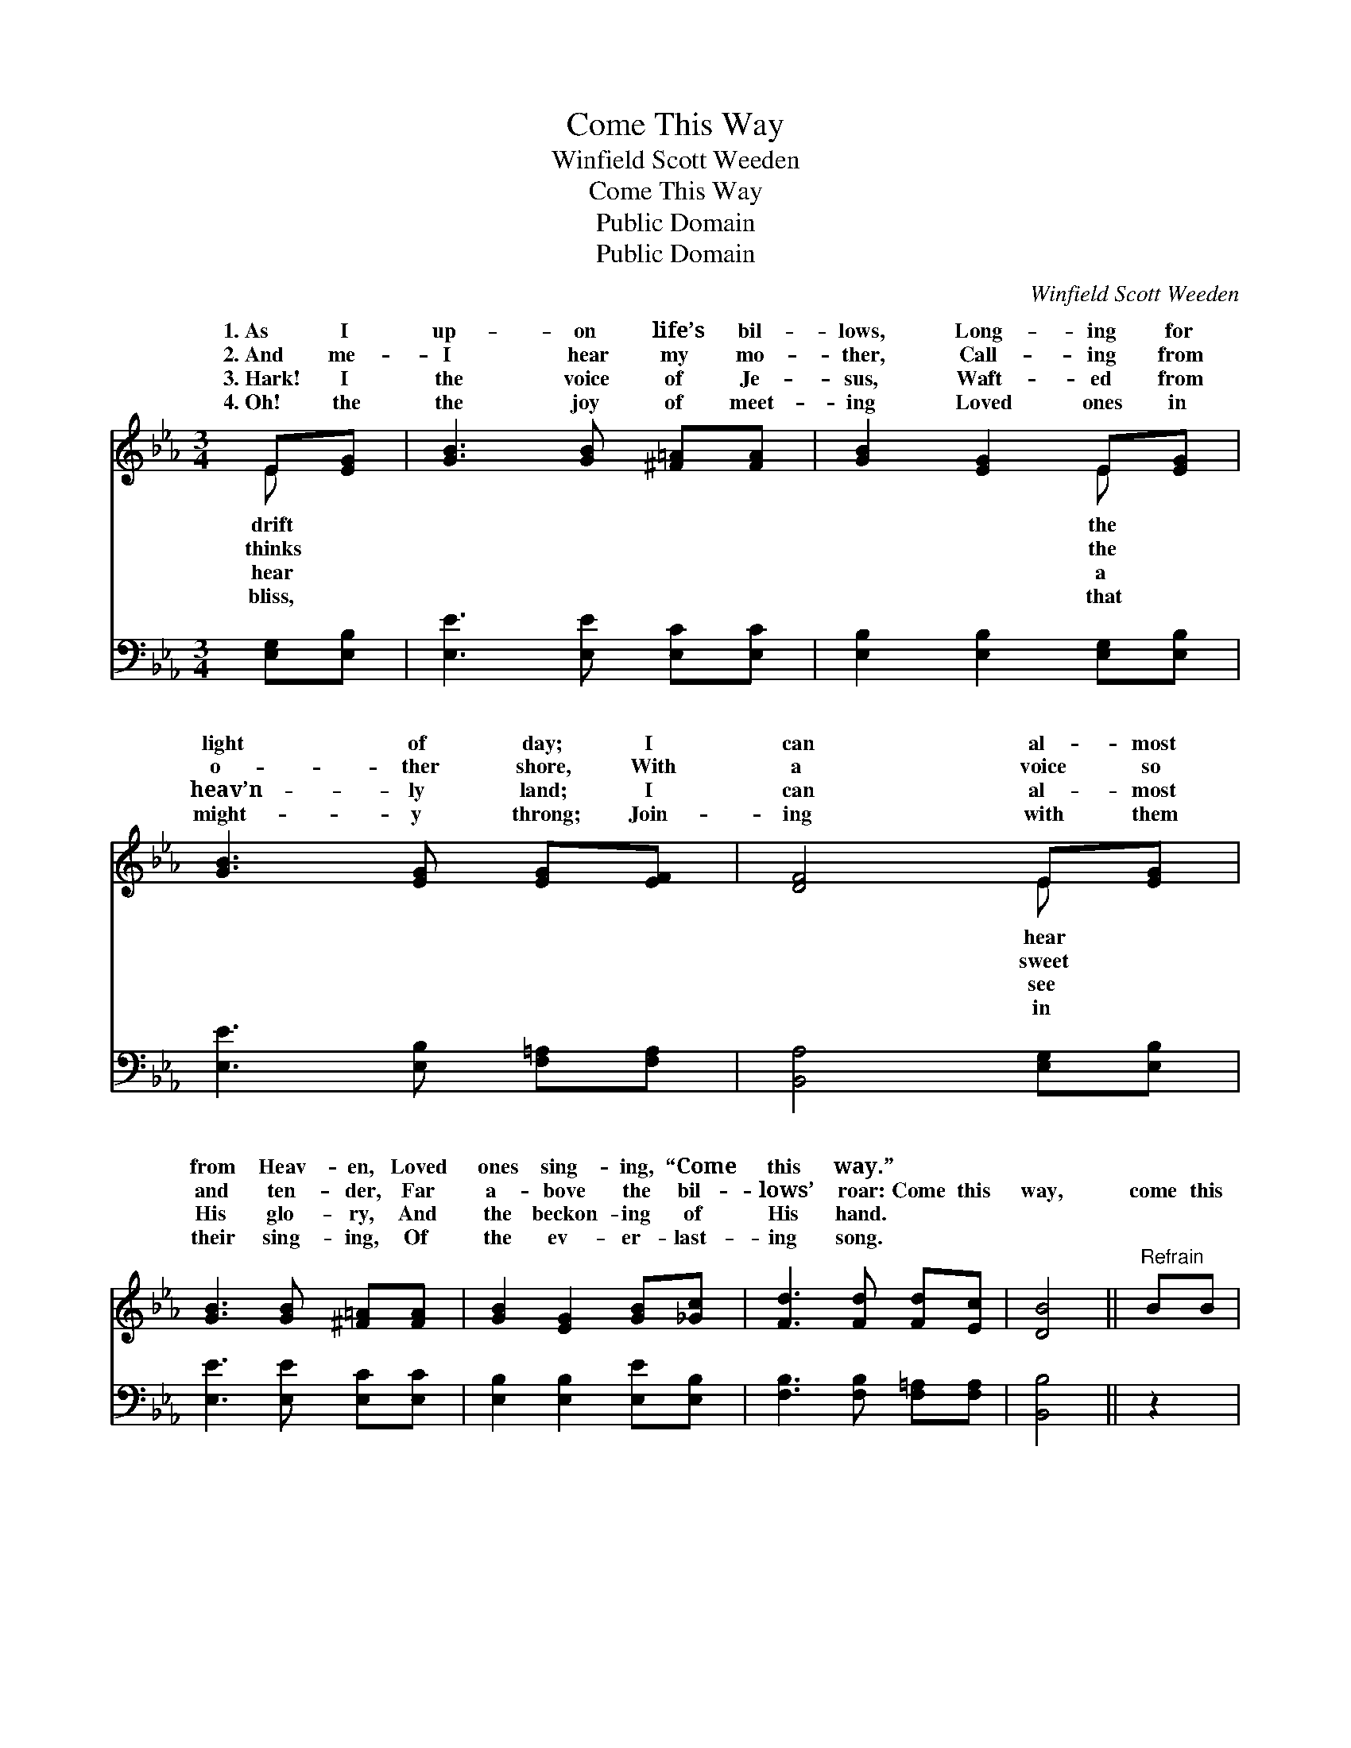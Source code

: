 X:1
T:Come This Way
T:Winfield Scott Weeden
T:Come This Way
T:Public Domain
T:Public Domain
C:Winfield Scott Weeden
Z:Public Domain
%%score ( 1 2 ) 3
L:1/8
M:3/4
K:Eb
V:1 treble 
V:2 treble 
V:3 bass 
V:1
 E[EG] | [GB]3 [GB] [^F=A][FA] | [GB]2 [EG]2 E[EG] | [GB]3 [EG] [EG][EF] | [DF]4 E[EG] | %5
w: 1.~As I|up- on life’s bil-|lows, Long- ing for|light of day; I|can al- most|
w: 2.~And me-|I hear my mo-|ther, Call- ing from|o- ther shore, With|a voice so|
w: 3.~Hark! I|the voice of Je-|sus, Waft- ed from|heav’n- ly land; I|can al- most|
w: 4.~Oh! the|the joy of meet-|ing Loved ones in|might- y throng; Join-|ing with them|
 [GB]3 [GB] [^F=A][FA] | [GB]2 [EG]2 [GB][_Gc] | [Fd]3 [Fd] [Fd][Ec] | [DB]4 ||"^Refrain" BB | %10
w: from Heav- en, Loved|ones sing- ing, “Come|this way.” * *|||
w: and ten- der, Far|a- bove the bil-|lows’ roar: Come this|way,|come this|
w: His glo- ry, And|the beckon- ing of|His hand. * *|||
w: their sing- ing, Of|the ev- er- last-|ing song. * *|||
 (AA A2) cB | (EE B,2) [EG][EG] | [FA][=EG] [FA]2 [DB]2 | [EG]4 BB | (GA G2) cB | (GE E2) E[EF] x | %16
w: ||||||
w: way, * * Here is|and * * joy, and|Come this way, come|this way, And|your * * sor- rows|shall * * cease. *|
w: ||||||
w: ||||||
 [EG][EB] [EG]2 [DF]2 | E4 |] %18
w: ||
w: ||
w: ||
w: ||
V:2
 E x | x6 | x4 E x | x6 | x4 E x | x6 | x6 | x6 | x4 || x2 | B4 x2 | G4 x2 | x6 | x6 | B4 x2 | %15
w: drift||the||hear|||||||||||
w: thinks||the||sweet||||||light,|peace;|||all|
w: hear||a||see|||||||||||
w: bliss,||that||in|||||||||||
 e6 E | x6 | E4 |] %18
w: |||
w: |||
w: |||
w: |||
V:3
 [E,G,][E,B,] | [E,E]3 [E,E] [E,C][E,C] | [E,B,]2 [E,B,]2 [E,G,][E,B,] | %3
w: ~ ~|~ ~ ~ ~|~ ~ ~ ~|
 [E,E]3 [E,B,] [F,=A,][F,A,] | [B,,A,]4 [E,G,][E,B,] | [E,E]3 [E,E] [E,C][E,C] | %6
w: ~ ~ ~ ~|~ ~ ~|~ ~ ~ ~|
 [E,B,]2 [E,B,]2 [E,E][E,B,] | [F,B,]3 [F,B,] [F,=A,][F,A,] | [B,,B,]4 || z2 | %10
w: ~ ~ ~ ~|~ ~ ~ ~|~||
 [B,,D][F,D] [B,D]2 z2 | [E,E][E,B,] [E,G,]2 [E,B,][E,B,] | [B,,B,][B,,B,] [B,,B,]2 [B,,B,]2 | %13
w: Come this way,|come this way, ~ ~|~ ~ ~ ~|
 [E,B,]4 z2 | [E,E][F,D] [G,E]2 z2 | [E,B,][E,G,] [_C,_G,]2 [C,G,][C,G,] x | %16
w: ~|Come this way,|come this way, * *|
 [B,,B,][B,,G,] [B,,B,]2 [B,,A,]2 | [E,G,]4 |] %18
w: ||

